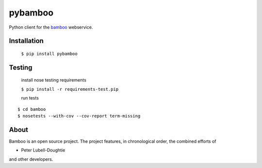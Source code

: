 pybamboo
========

.. image:: https://secure.travis-ci.org/modilabs/pybamboo.png?branch=master
  :target: http://travis-ci.org/modilabs/pybamboo

Python client for the bamboo_ webservice.

.. _bamboo: http://bamboo.io/

Installation
------------

    ``$ pip install pybamboo``

Testing
-------

    install nose testing requirements
    
    ``$ pip install -r requirements-test.pip``

    run tests

::

    $ cd bamboo
    $ nosetests --with-cov --cov-report term-missing

About
-----
Bamboo is an open source project. The project features, in chronological order,
the combined efforts of

* Peter Lubell-Doughtie

and other developers.
